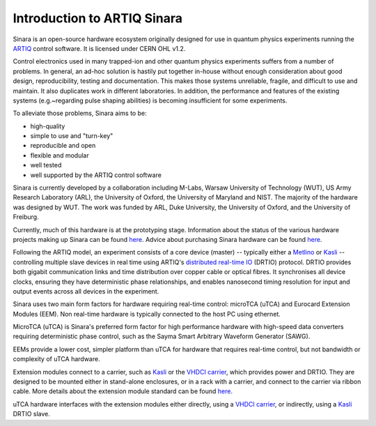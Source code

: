 Introduction to ARTIQ Sinara
=============================

Sinara is an open-source hardware ecosystem originally designed for use
in quantum physics experiments running the
`ARTIQ <https://m-labs.hk/artiq/>`_ control software. It is licensed
under CERN OHL v1.2.

Control electronics used in many trapped-ion and other quantum physics
experiments suffers from a number of problems. In general, an ad-hoc
solution is hastily put together in-house without enough consideration
about good design, reproducibility, testing and documentation. This
makes those systems unreliable, fragile, and difficult to use and
maintain. It also duplicates work in different laboratories. In
addition, the performance and features of the existing systems
(e.g.~regarding pulse shaping abilities) is becoming insufficient for
some experiments.

To alleviate those problems, Sinara aims to be:

* high-quality
* simple to use and "turn-key"
* reproducible and open
* flexible and modular
* well tested
* well supported by the ARTIQ control software

.. To see how Sinara can be used in your labs, take a look at our \href{CaseStudies}{case studies} showing Sinara in Action.

Sinara is currently developed by a collaboration including
M-Labs, Warsaw University of Technology (WUT), US Army Research
Laboratory (ARL), the University of Oxford, the University of Maryland
and NIST. The majority of the hardware was designed by WUT. The work was
funded by ARL, Duke University, the University of Oxford, and the
University of Freiburg.

Currently, much of this hardware is at the prototyping stage. Information about the status of the various hardware projects making up Sinara can be found `here <https://github.com/sinara-hw/meta/wiki/Status>`_. Advice about purchasing Sinara hardware can be found `here <https://github.com/sinara-hw/meta/wiki/Purchasing>`_.

.. \section{Overview}\label{overview}

Following the ARTIQ model, an experiment consists of a core device
(master) -- typically either a `Metlino <https://github.com/sinara-hw/Metlino/wiki>`_ or `Kasli <https://github.com/sinara-hw/Kasli/wiki>`_ --
controlling multiple slave devices in real time using ARTIQ's
`distributed real-time
IO <https://github.com/m-labs/artiq/wiki/DRTIO>`_ (DRTIO) protocol. DRTIO provides both gigabit communication links
and time distribution over copper cable or optical fibres. It
synchronises all device clocks, ensuring they have deterministic phase
relationships, and enables nanosecond timing resolution for input and
output events across all devices in the experiment.

.. More detailed information about communication between devices and time distribution inside Sinara can be found \href{SinaraClocking}{here}.

Sinara uses two main form factors for hardware requiring real-time
control: microTCA (uTCA) and Eurocard Extension Modules (EEM). Non
real-time hardware is typically connected to the host PC using ethernet.

MicroTCA (uTCA) is Sinara's preferred form factor for high performance
hardware with high-speed data converters requiring deterministic phase
control, such as the Sayma Smart Arbitrary Waveform
Generator (SAWG). 

.. Information about uTCA hardware, including a list of parts needed to build a Sinara uTCA crate can be found \href{uTCA}{here}.

EEMs provide a lower cost, simpler platform than uTCA for hardware that
requires real-time control, but not bandwidth or complexity of uTCA
hardware.

Extension modules connect to a carrier, such as `Kasli <https://github.com/sinara-hw/Kasli/wiki>`_ or the
`VHDCI carrier <https://github.com/sinara-hw/VHDCI_Carrier/wiki>`_, which provides power and DRTIO. They
are designed to be mounted either in stand-alone enclosures, or in a
rack with a carrier, and connect to the carrier via ribbon cable. More
details about the extension module standard can be found
`here <https://github.com/sinara-hw/meta/wiki/EEM>`_.

uTCA hardware interfaces with the extension modules either directly,
using a `VHDCI carrier <https://github.com/sinara-hw/VHDCI_Carrier/wiki>`_, or indirectly, using a
`Kasli <https://github.com/sinara-hw/Kasli/wiki>`_ DRTIO slave.
